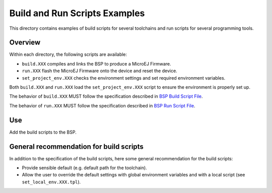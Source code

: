 Build and Run Scripts Examples
==============================

This directory contains examples of build scripts for several toolchains and run scripts for several programming tools.

Overview
--------

Within each directory, the following scripts are available:

- ``build.XXX`` compiles and links the BSP to produce a MicroEJ
  Firmware.
- ``run.XXX`` flash the MicroEJ Firmware onto the device and reset the
  device.
- ``set_project_env.XXX`` checks the environment settings and set
  required environment variables.

Both ``build.XXX`` and ``run.XXX`` load the ``set_project_env.XXX``
script to ensure the environment is properly set up.

The behavior of ``build.XXX`` MUST follow the
specification described in `BSP Build Script File
<https://docs.microej.com/en/latest/PlatformDeveloperGuide/platformCreation.html#build-script-file>`_.

The behavior of ``run.XXX`` MUST follow the
specification described in `BSP Run Script File
<https://docs.microej.com/en/latest/PlatformDeveloperGuide/platformCreation.html#run-script-file>`_.

Use
---

Add the build scripts to the BSP.

General recommendation for build scripts
----------------------------------------

In addition to the specification of the build scripts, here some
general recommendation for the build scripts:

- Provide sensible default (e.g. default path for the toolchain).
- Allow the user to override the default settings with global
  environment variables and with a local script (see
  ``set_local_env.XXX.tpl``).


.. ReStructuredText
.. Copyright 2020-2021 MicroEJ Corp. All rights reserved.
.. Use of this source code is governed by a BSD-style license that can be found with this software.
